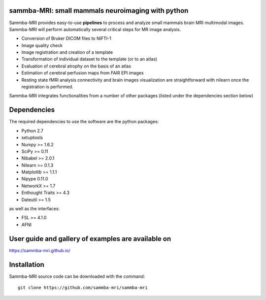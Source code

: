 .. -*- mode: rst -*-

.. image:: https://travis-ci.org/sammba-mri/sammba-mri.svg?branch=master
    :target: https://travis-ci.org/sammba-mri/sammba-mri

.. image:: https://coveralls.io/repos/github/sammba-mri/sammba-mri/badge.svg?branch=master
    :target: https://coveralls.io/github/sammba-mri/sammba-mri?branch=master

sammba-MRI: small mammals neuroimaging with python
==========

Sammba-MRI provides easy-to-use **pipelines** to process and analyze small mammals brain MRI multimodal images. 
Sammba-MRI will perform automatically several critical steps for MR image analysis.

* Conversion of Bruker DICOM files to NIFTI-1
* Image quality check
* Image registration and creation of a template
* Transformation of individual dataset to the template (or to an atlas)
* Evaluation of cerebral atrophy on the basis of an atlas
* Estimation of cerebral perfusion maps from FAIR EPI images
* Resting state fMRI analysis connectivity  and brain images visualization are straightforward with nilearn once the registration is performed.

Sammba-MRI integrates functionalities from a number of other packages (listed under the dependencies section below)


Dependencies
============

The required dependencies to use the software are the python packages:

* Python 2.7
* setuptools
* Numpy >= 1.6.2
* SciPy >= 0.11
* Nibabel >= 2.0.1
* Nilearn >= 0.1.3
* Matplotlib >= 1.1.1
* Nipype 0.11.0
* NetworkX >= 1.7
* Enthought Traits >= 4.3
* Dateutil >= 1.5

as well as the interfaces:

* FSL >= 4.1.0
* AFNI

User guide and gallery of examples are available on
====================================================
https://sammba-mri.github.io/


Installation
============

Sammba-MRI source code can be downloaded with the command::

    git clone https://github.com/sammba-mri/sammba-mri
